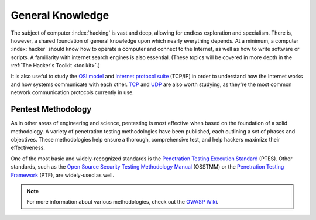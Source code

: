 General Knowledge
=================
The subject of computer :index:`hacking` is vast and deep, allowing for endless exploration and specialism. There is, however, a shared foundation of general knowledge upon which nearly everything depends. At a minimum, a computer :index:`hacker` should know how to operate a computer and connect to the Internet, as well as how to write software or scripts. A familiarity with internet search engines is also essential. (These topics will be covered in more depth in the :ref:`The Hacker's Toolkit <toolkit>`.)

It is also useful to study the `OSI model`_ and `Internet protocol suite`_ (TCP/IP) in order to understand how the Internet works and how systems communicate with each other. `TCP`_ and `UDP`_ are also worth studying, as they're the most common network communication protocols currently in use.

.. _OSI model: https://en.wikipedia.org/wiki/OSI_model
.. _Internet protocol suite: https://en.wikipedia.org/wiki/Internet_protocol_suite
.. _TCP: https://en.wikipedia.org/wiki/Transmission_Control_Protocol
.. _UDP: https://en.wikipedia.org/wiki/User_Datagram_Protocol


Pentest Methodology
-------------------
As in other areas of engineering and science, pentesting is most effective when based on the foundation of a solid methodology. A variety of penetration testing methodologies have been published, each outlining a set of phases and objectives. These methodologies help ensure a thorough, comprehensive test, and help hackers maximize their effectiveness.

One of the most basic and widely-recognized standards is the `Penetration Testing Execution Standard`_ (PTES). Other standards, such as the `Open Source Security Testing Methodology Manual`_ (OSSTMM) or the `Penetration Testing Framework`_ (PTF), are widely-used as well.

.. _Penetration Testing Execution Standard: http://www.pentest-standard.org/index.php/Main_Page
.. _Open Source Security Testing Methodology Manual: https://www.isecom.org/research.html
.. _Penetration Testing Framework: http://www.vulnerabilityassessment.co.uk/Penetration%20Test.html

.. note::

  For more information about various methodologies, check out the `OWASP Wiki`_.

.. _OWASP Wiki: https://www.owasp.org/index.php/Penetration_testing_methodologies
